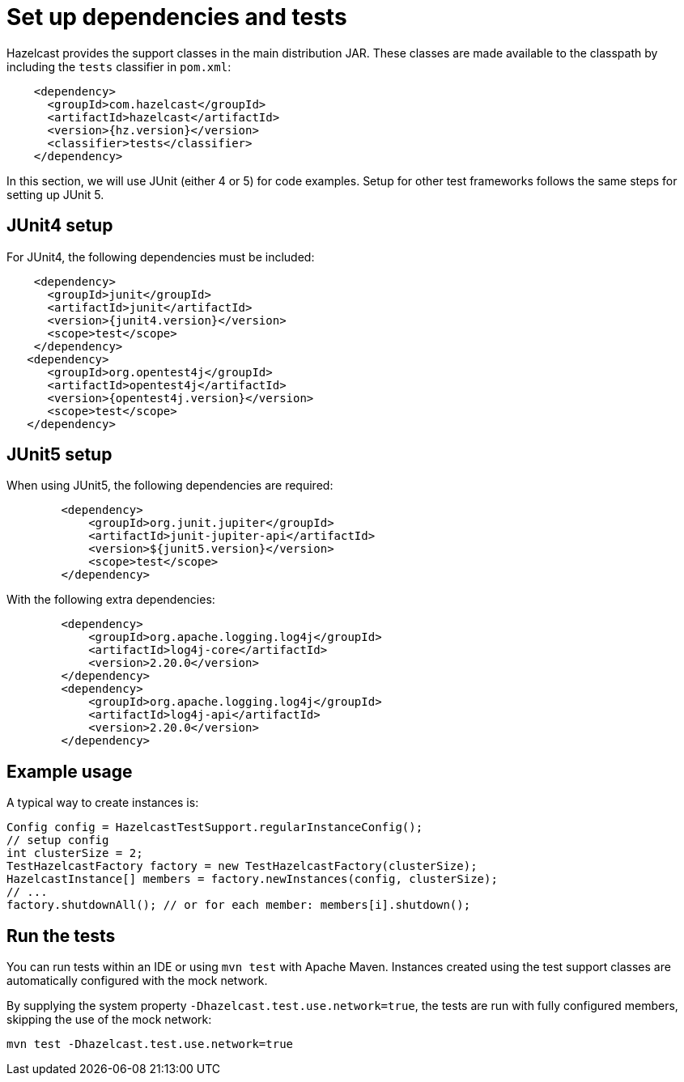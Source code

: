 = Set up dependencies and tests

Hazelcast provides the support classes in the main distribution JAR. These classes are made available to the classpath by including the `tests` classifier in `pom.xml`:

[source,xml]
----
    <dependency>
      <groupId>com.hazelcast</groupId>
      <artifactId>hazelcast</artifactId>
      <version>{hz.version}</version>
      <classifier>tests</classifier>
    </dependency>
----

In this section, we will use JUnit (either 4 or 5) for code examples. Setup for other test frameworks follows the same steps for setting up JUnit 5.

== JUnit4 setup

For JUnit4, the following dependencies must be included:

[source,xml]
----
    <dependency>
      <groupId>junit</groupId>
      <artifactId>junit</artifactId>
      <version>{junit4.version}</version>
      <scope>test</scope>
    </dependency>
   <dependency>
      <groupId>org.opentest4j</groupId>
      <artifactId>opentest4j</artifactId>
      <version>{opentest4j.version}</version>
      <scope>test</scope>
   </dependency>
----

== JUnit5 setup

When using JUnit5, the following dependencies are required:

[source,xml]
----
        <dependency>
            <groupId>org.junit.jupiter</groupId>
            <artifactId>junit-jupiter-api</artifactId>
            <version>${junit5.version}</version>
            <scope>test</scope>
        </dependency>
----

With the following extra dependencies:

[source,xml]
----
        <dependency>
            <groupId>org.apache.logging.log4j</groupId>
            <artifactId>log4j-core</artifactId>
            <version>2.20.0</version>
        </dependency>
        <dependency>
            <groupId>org.apache.logging.log4j</groupId>
            <artifactId>log4j-api</artifactId>
            <version>2.20.0</version>
        </dependency>
----

== Example usage

A typical way to create instances is:

[source,java]
----
Config config = HazelcastTestSupport.regularInstanceConfig();
// setup config
int clusterSize = 2;
TestHazelcastFactory factory = new TestHazelcastFactory(clusterSize);
HazelcastInstance[] members = factory.newInstances(config, clusterSize);
// ...
factory.shutdownAll(); // or for each member: members[i].shutdown();
----

== Run the tests

You can run tests within an IDE or using `mvn test` with Apache Maven. Instances created using the test support classes are automatically configured with the mock network.

By supplying the system property `-Dhazelcast.test.use.network=true`, the tests are run with fully configured members, skipping the use of the mock network:

[source,shell]
----
mvn test -Dhazelcast.test.use.network=true
----
